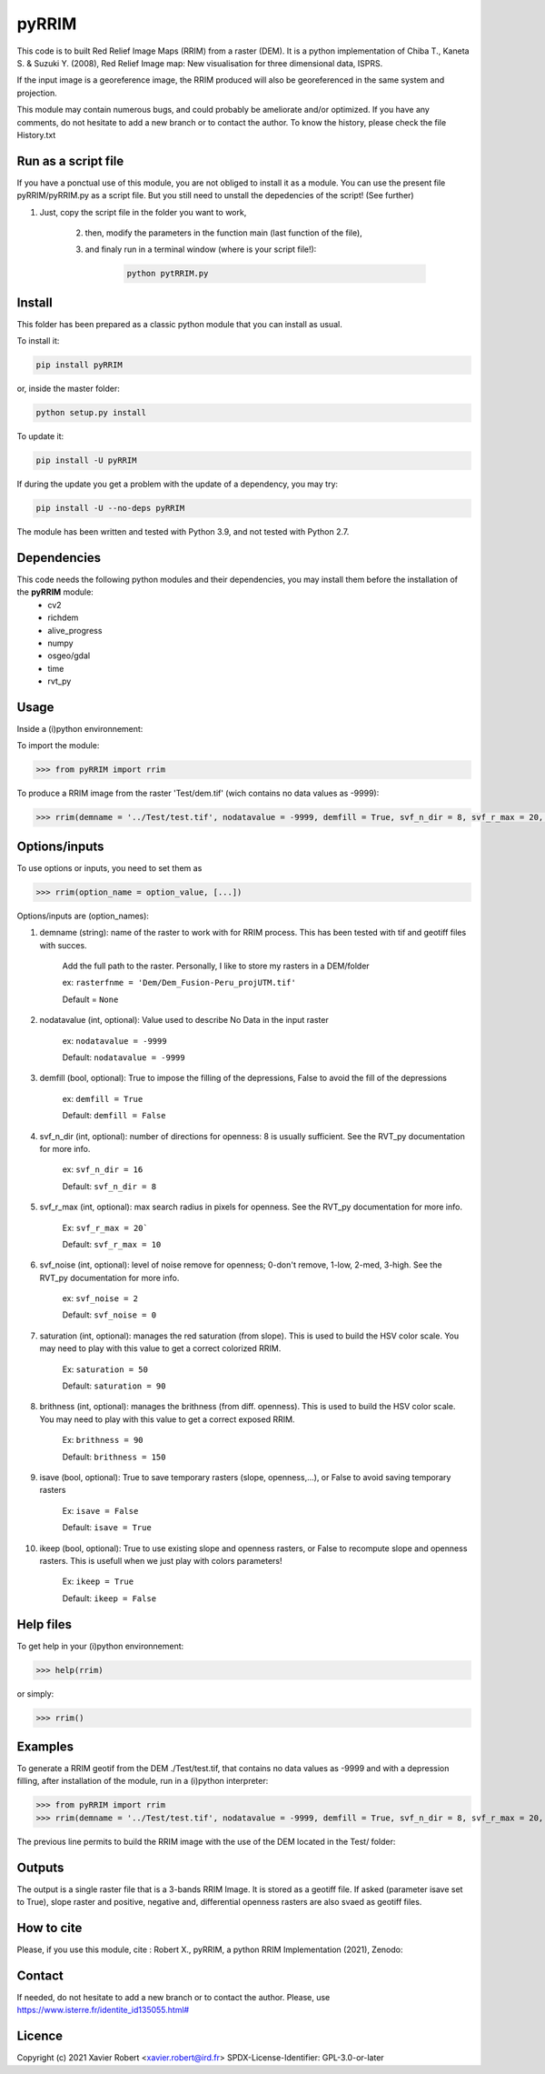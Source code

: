pyRRIM
========

This code is to built Red Relief Image Maps (RRIM) from a raster (DEM). It is a python implementation of Chiba T., Kaneta S. & Suzuki Y. (2008), Red Relief Image map: New visualisation for three dimensional data, ISPRS.

If the input image is a georeference image, the RRIM produced will also be georeferenced in the same system and projection.

This module may contain numerous bugs, and could probably be ameliorate and/or optimized. If you have any comments, do not hesitate to add a new branch or to contact the author.
To know the history, please check the file History.txt

Run as a script file
--------------------

If you have a ponctual use of this module, you are not obliged to install it as a module. You can use the present file pyRRIM/pyRRIM.py as a script file. But you still need to unstall the depedencies of the script! (See further)

1. Just, copy the script file in the folder you want to work, 

    2. then, modify the parameters in the function main (last function of the file),

    3. and finaly run in a terminal window (where is your script file!):
        
		.. code-block:: bash
			
			python pytRRIM.py

Install
-------

This folder has been prepared as a classic python module that you can install as usual.

To install it:

.. code-block:: bash

	pip install pyRRIM

or, inside the master folder:

.. code-block:: bash
	
	python setup.py install

To update it:

.. code-block:: bash

	pip install -U pyRRIM

If during the update you get a problem with the update of a dependency, you may try:

.. code-block:: bash

	pip install -U --no-deps pyRRIM


The module has been written and tested with Python 3.9, and not tested with Python 2.7.

Dependencies
------------
This code needs the following python modules and their dependencies, you may install them before the installation of the **pyRRIM** module:
	- cv2
	- richdem
	- alive_progress
	- numpy
	- osgeo/gdal
	- time
	- rvt_py

Usage
-----

Inside a (i)python environnement:

To import the module:

.. code-block:: python

>>> from pyRRIM import rrim
	
To produce a RRIM image from the raster 'Test/dem.tif' (wich contains no data values as -9999):

.. code-block:: python

    >>> rrim(demname = '../Test/test.tif', nodatavalue = -9999, demfill = True, svf_n_dir = 8, svf_r_max = 20, svf_noise = 0, saturation = 80, brithness = 40, isave = True, ikeep = False)


Options/inputs
--------------

To use options or inputs, you need to set them as	

.. code-block:: python

    >>> rrim(option_name = option_value, [...])
	
Options/inputs are (option_names):

1. demname (string): name of the raster to work with for RRIM process. This has been tested with tif and geotiff files with succes.
				
	Add the full path to the raster. Personally, I like to store my rasters in a DEM/folder		
					
	ex: ``rasterfnme = 'Dem/Dem_Fusion-Peru_projUTM.tif'``
					
	Default = ``None``
	
2. nodatavalue (int, optional): Value used to describe No Data in the input raster

				ex: ``nodatavalue = -9999``

				Default: ``nodatavalue = -9999``

3. demfill (bool, optional): True to impose the filling of the depressions, False to avoid the fill of the depressions
                                
								ex:  ``demfill = True``

								Default: ``demfill = False``

4. svf_n_dir (int, optional): number of directions for openness: 8 is usually sufficient. See the RVT_py documentation for more info.
                                
								ex: ``svf_n_dir = 16``

								Default: ``svf_n_dir = 8``

5. svf_r_max (int, optional): max search radius in pixels for openness. See the RVT_py documentation for more info.
                                
								Ex: ``svf_r_max = 20```

								Default: ``svf_r_max = 10``

6. svf_noise (int, optional): level of noise remove for openness; 0-don't remove, 1-low, 2-med, 3-high. See the RVT_py documentation for more info.

								ex: ``svf_noise = 2``
                                
								Default: ``svf_noise = 0``

7. saturation (int, optional): manages the red saturation (from slope). This is used to build the HSV color scale. You may need to play with this value to get a correct colorized RRIM.
                                
								Ex: ``saturation = 50``

								Default: ``saturation = 90``

8. brithness (int, optional): manages the brithness (from diff. openness). This is used to build the HSV color scale. You may need to play with this value to get a correct exposed RRIM.
                                
								Ex: ``brithness = 90``

								Default: ``brithness = 150``

9. isave (bool, optional): True to save temporary rasters (slope, openness,...), or False to avoid saving temporary rasters
                            	
								Ex: ``isave = False``
								
								Default: ``isave = True``

10. ikeep (bool, optional): True to use existing slope and openness rasters, or False to recompute slope and openness rasters. This is usefull when we just play with colors parameters!
                                
								Ex: ``ikeep = True``
								
								Default: ``ikeep = False``

Help files
----------

To get help in your (i)python environnement:

.. code-block:: python

	>>> help(rrim)

or simply:

.. code-block:: python

	>>> rrim()

Examples
--------

To generate a RRIM geotif from the DEM ./Test/test.tif, that contains no data values as -9999 and with a depression filling, after installation of the module, run in a (i)python interpreter:

.. code-block:: python

>>> from pyRRIM import rrim
>>> rrim(demname = '../Test/test.tif', nodatavalue = -9999, demfill = True, svf_n_dir = 8, svf_r_max = 20, svf_noise = 0, saturation = 80, brithness = 40, isave = True, ikeep = False)

The previous line permits to build the RRIM image with the use of the DEM located in the Test/ folder:

.. image:: https://github.com/robertxa/pyRRIM/blob/main/Test/test_rrim.png
   :scale: 100 %
   :align: center
			
Outputs
-------

The output is a single raster file that is a 3-bands RRIM Image. It is stored as a geotiff file.
If asked (parameter isave set to True), slope raster and positive, negative and, differential openness rasters are also svaed as geotiff files.

How to cite
-----------

Please, if you use this module, cite :
Robert X., pyRRIM, a python RRIM Implementation (2021), Zenodo: 

.. image:: https://zenodo.org/badge/81983899.svg
   :target: https://zenodo.org/badge/latestdoi/81983899

Contact
-------

If needed, do not hesitate to add a new branch or to contact the author. 
Please, use `https://www.isterre.fr/identite_id135055.html# <https://www.isterre.fr/identite_id135055.html#>`_

Licence
-------

Copyright (c) 2021 Xavier Robert <xavier.robert@ird.fr>
SPDX-License-Identifier: GPL-3.0-or-later

